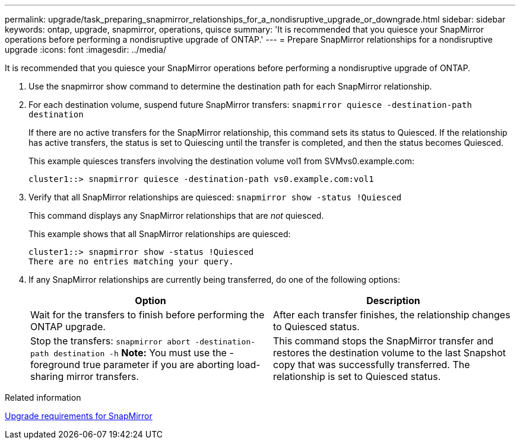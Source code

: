 ---
permalink: upgrade/task_preparing_snapmirror_relationships_for_a_nondisruptive_upgrade_or_downgrade.html
sidebar: sidebar
keywords: ontap, upgrade, snapmirror, operations, quisce
summary: 'It is recommended that you quiesce your SnapMirror operations before performing a nondisruptive upgrade of ONTAP.'
---
= Prepare SnapMirror relationships for a nondisruptive upgrade
:icons: font
:imagesdir: ../media/

[.lead]
It is recommended that you quiesce your SnapMirror operations before performing a nondisruptive upgrade of ONTAP.

. Use the snapmirror show command to determine the destination path for each SnapMirror relationship.
. For each destination volume, suspend future SnapMirror transfers: `snapmirror quiesce -destination-path destination`
+
If there are no active transfers for the SnapMirror relationship, this command sets its status to Quiesced. If the relationship has active transfers, the status is set to Quiescing until the transfer is completed, and then the status becomes Quiesced.
+
This example quiesces transfers involving the destination volume vol1 from SVMvs0.example.com:
+
----
cluster1::> snapmirror quiesce -destination-path vs0.example.com:vol1
----

. Verify that all SnapMirror relationships are quiesced: `snapmirror show -status !Quiesced`
+
This command displays any SnapMirror relationships that are _not_ quiesced.
+
This example shows that all SnapMirror relationships are quiesced:
+
----
cluster1::> snapmirror show -status !Quiesced
There are no entries matching your query.
----

. If any SnapMirror relationships are currently being transferred, do one of the following options:
+
[cols=2*,options="header"]
|===
| Option| Description
a|
Wait for the transfers to finish before performing the ONTAP upgrade.
a|
After each transfer finishes, the relationship changes to Quiesced status.
a|
Stop the transfers: `snapmirror abort -destination-path destination -h`    *Note:* You must use the -foreground true parameter if you are aborting load-sharing mirror transfers.
a|
This command stops the SnapMirror transfer and restores the destination volume to the last Snapshot copy that was successfully transferred. The relationship is set to Quiesced status.
|===

.Related information

xref:concept_upgrade_requirements_for_snapmirror.adoc[Upgrade requirements for SnapMirror]
